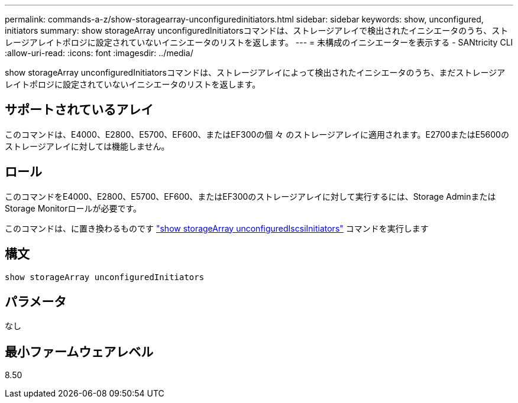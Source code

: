 ---
permalink: commands-a-z/show-storagearray-unconfiguredinitiators.html 
sidebar: sidebar 
keywords: show, unconfigured, initiators 
summary: show storageArray unconfiguredInitiatorsコマンドは、ストレージアレイで検出されたイニシエータのうち、ストレージアレイトポロジに設定されていないイニシエータのリストを返します。 
---
= 未構成のイニシエーターを表示する - SANtricity CLI
:allow-uri-read: 
:icons: font
:imagesdir: ../media/


[role="lead"]
show storageArray unconfiguredInitiatorsコマンドは、ストレージアレイによって検出されたイニシエータのうち、まだストレージアレイトポロジに設定されていないイニシエータのリストを返します。



== サポートされているアレイ

このコマンドは、E4000、E2800、E5700、EF600、またはEF300の個 々 のストレージアレイに適用されます。E2700またはE5600のストレージアレイに対しては機能しません。



== ロール

このコマンドをE4000、E2800、E5700、EF600、またはEF300のストレージアレイに対して実行するには、Storage AdminまたはStorage Monitorロールが必要です。

このコマンドは、に置き換わるものです link:show-storagearray-unconfigurediscsiinitiators.html["show storageArray unconfiguredIscsiInitiators"] コマンドを実行します



== 構文

[source, cli]
----
show storageArray unconfiguredInitiators
----


== パラメータ

なし



== 最小ファームウェアレベル

8.50
